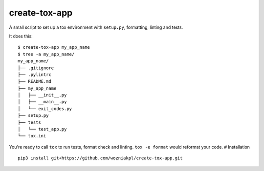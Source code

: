 create-tox-app
==============

A small script to set up a tox environment with ``setup.py``,
formatting, linting and tests.

It does this:

::

   $ create-tox-app my_app_name
   $ tree -a my_app_name/
   my_app_name/
   ├── .gitignore
   ├── .pylintrc
   ├── README.md
   ├── my_app_name
   │   ├── __init__.py
   │   ├── __main__.py
   │   └── exit_codes.py
   ├── setup.py
   ├── tests
   │   └── test_app.py
   └── tox.ini

You're ready to call ``tox`` to run tests, format check and linting.
``tox -e format`` would reformat your code. # Installation

::

   pip3 install git+https://github.com/wozniakpl/create-tox-app.git

